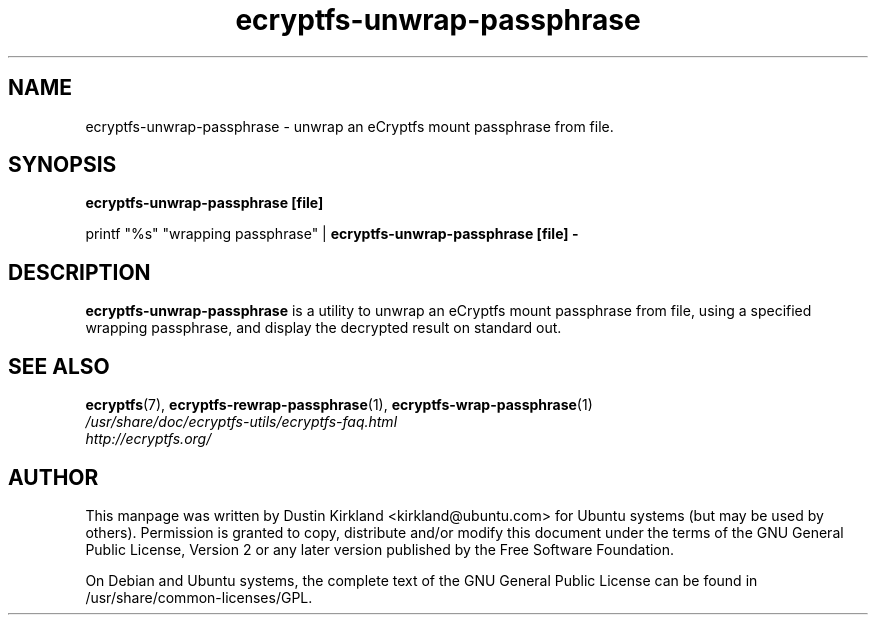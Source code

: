 .TH ecryptfs-unwrap-passphrase 1 2008-07-21 ecryptfs-utils "eCryptfs"
.SH NAME
ecryptfs-unwrap-passphrase \- unwrap an eCryptfs mount passphrase from file.

.SH SYNOPSIS
\fBecryptfs-unwrap-passphrase [file]\fP

printf "%s" "wrapping passphrase" | \fBecryptfs-unwrap-passphrase [file] -\fP

.SH DESCRIPTION
\fBecryptfs-unwrap-passphrase\fP is a utility to unwrap an eCryptfs mount passphrase from file, using a specified wrapping passphrase, and display the decrypted result on standard out.

.SH SEE ALSO
.PD 0
.TP
\fBecryptfs\fP(7), \fBecryptfs-rewrap-passphrase\fP(1), \fBecryptfs-wrap-passphrase\fP(1)

.TP
\fI/usr/share/doc/ecryptfs-utils/ecryptfs-faq.html\fP

.TP
\fIhttp://ecryptfs.org/\fP
.PD

.SH AUTHOR
This manpage was written by Dustin Kirkland <kirkland@ubuntu.com> for Ubuntu systems (but may be used by others).  Permission is granted to copy, distribute and/or modify this document under the terms of the GNU General Public License, Version 2 or any later version published by the Free Software Foundation.

On Debian and Ubuntu systems, the complete text of the GNU General Public License can be found in /usr/share/common-licenses/GPL.
